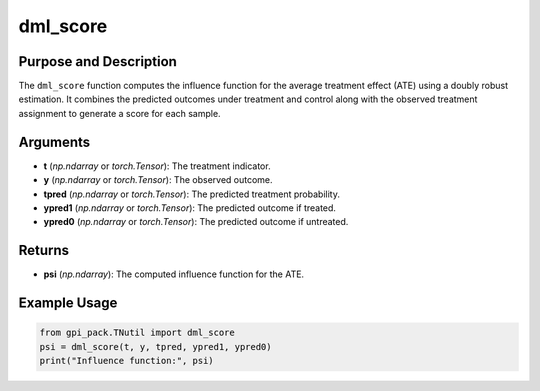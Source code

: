 .. _ref_dml_score:

dml_score
===========

Purpose and Description
----------------------------
The ``dml_score`` function computes the influence function for the average treatment effect (ATE) using a doubly robust estimation. It combines the predicted outcomes under treatment and control along with the observed treatment assignment to generate a score for each sample.

Arguments
---------
- **t** (*np.ndarray* or *torch.Tensor*): The treatment indicator.
- **y** (*np.ndarray* or *torch.Tensor*): The observed outcome.
- **tpred** (*np.ndarray* or *torch.Tensor*): The predicted treatment probability.
- **ypred1** (*np.ndarray* or *torch.Tensor*): The predicted outcome if treated.
- **ypred0** (*np.ndarray* or *torch.Tensor*): The predicted outcome if untreated.

Returns
-------
- **psi** (*np.ndarray*): The computed influence function for the ATE.

Example Usage
-------
.. code-block:: python

    from gpi_pack.TNutil import dml_score
    psi = dml_score(t, y, tpred, ypred1, ypred0)
    print("Influence function:", psi)